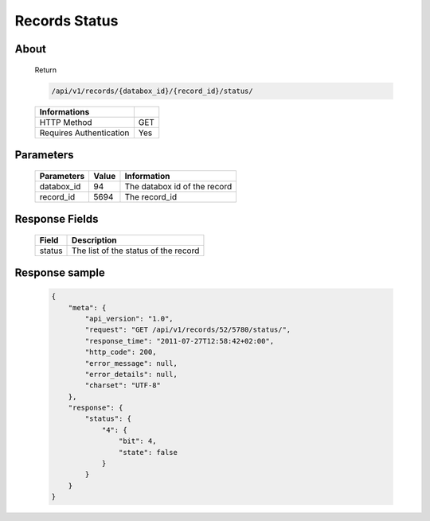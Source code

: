 Records Status
==============

About
-----

  Return 

  .. code-block:: bash

    /api/v1/records/{databox_id}/{record_id}/status/

  ======================== =====
   Informations
  ======================== =====
   HTTP Method              GET
   Requires Authentication  Yes
  ======================== =====

Parameters
----------

  ================ ========= =============
   Parameters       Value     Information 
  ================ ========= =============
   databox_id       94 	      The databox id of the record
   record_id        5694      The record_id 
  ================ ========= =============

Response Fields
---------------

  ========== ================================
   Field      Description
  ========== ================================
   status 	  The list of the status of the record 
  ========== ================================

Response sample
---------------

  .. code-block:: javascript

    {
        "meta": {
            "api_version": "1.0",
            "request": "GET /api/v1/records/52/5780/status/",
            "response_time": "2011-07-27T12:58:42+02:00",
            "http_code": 200,
            "error_message": null,
            "error_details": null,
            "charset": "UTF-8"
        },
        "response": {
            "status": {
                "4": {
                    "bit": 4,
                    "state": false
                }
            }
        }
    }